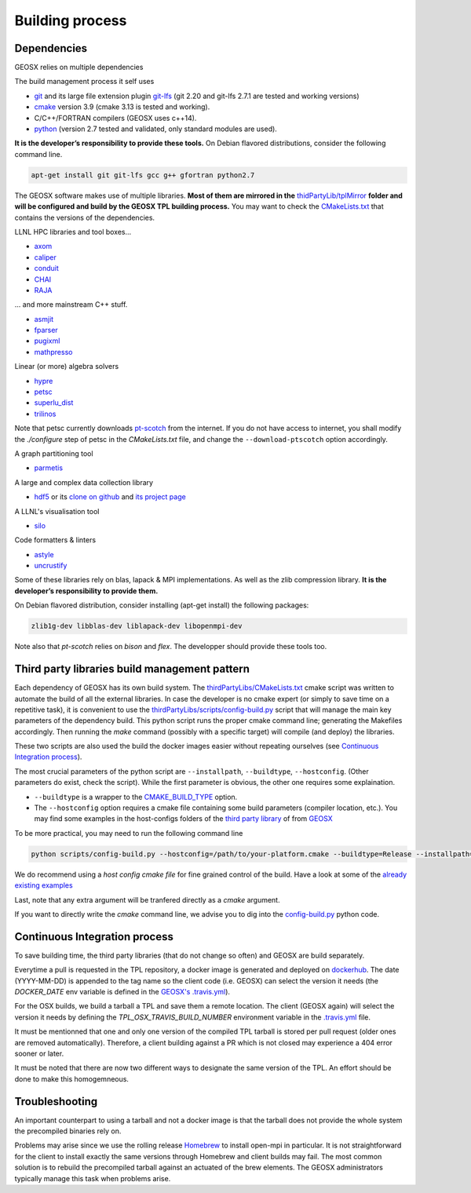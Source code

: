 Building process
################

Dependencies
============

GEOSX relies on multiple dependencies

The build management process it self uses

- `git <https://git-scm.com/>`_ and its large file extension plugin `git-lfs <https://git-lfs.github.com/>`_ (git 2.20 and git-lfs 2.7.1 are tested and working versions)
- `cmake <https://cmake.org/>`_ version 3.9 (cmake 3.13 is tested and working).
- C/C++/FORTRAN compilers (GEOSX uses c++14).
- `python <https://www.python.org/>`_ (version 2.7 tested and validated, only standard modules are used).

**It is the developer’s responsibility to provide these tools.**
On Debian flavored distributions, consider the following command line.

.. code-block:: console

    apt-get install git git-lfs gcc g++ gfortran python2.7

The GEOSX software makes use of multiple libraries.
**Most of them are mirrored in the** `thidPartyLib/tplMirror <https://github.com/GEOSX/thirdPartyLibs/tree/master/tplMirror>`__ **folder and will be configured and build by the GEOSX TPL building process.**
You may want to check the `CMakeLists.txt <https://github.com/GEOSX/thirdPartyLibs/blob/master/CMakeLists.txt>`_ that contains the versions of the dependencies.

LLNL HPC libraries and tool boxes...

- `axom <https://github.com/LLNL/axom>`_
- `caliper <https://github.com/LLNL/Caliper>`_
- `conduit <https://github.com/LLNL/conduit>`_
- `CHAI <https://github.com/LLNL/CHAI>`_
- `RAJA <https://github.com/LLNL/RAJA>`_

... and more mainstream C++ stuff.

- `asmjit <https://github.com/asmjit/asmjit>`_
- `fparser <http://warp.povusers.org/FunctionParser/>`_
- `pugixml <https://pugixml.org/>`_
- `mathpresso <https://github.com/kobalicek/mathpresso>`_

Linear (or more) algebra solvers

- `hypre <https://github.com/hypre-space/hypre>`_
- `petsc <https://www.mcs.anl.gov/petsc/>`_
- `superlu_dist <https://portal.nersc.gov/project/sparse/superlu/>`_
- `trilinos <https://trilinos.github.io/>`_

Note that petsc currently downloads `pt-scotch <https://www.labri.fr/perso/pelegrin/scotch/scotch_en.html>`_ from the internet.
If you do not have access to internet, you shall modify the `./configure` step of petsc in the `CMakeLists.txt` file,
and change the ``--download-ptscotch`` option accordingly. 

A graph partitioning tool

- `parmetis <http://glaros.dtc.umn.edu/gkhome/metis/parmetis/overview>`_

A large and complex data collection library

- `hdf5 <https://bitbucket.hdfgroup.org/scm/hdffv/hdf5.git>`_ or its `clone on github <https://github.com/live-clones/hdf5>`_ and `its project page <https://portal.hdfgroup.org/display/knowledge>`_

A LLNL's visualisation tool

- `silo <https://wci.llnl.gov/simulation/computer-codes/silo>`_

Code formatters & linters

- `astyle <http://astyle.sourceforge.net/>`_
- `uncrustify <http://uncrustify.sourceforge.net/>`_

Some of these libraries rely on blas, lapack & MPI implementations.
As well as the zlib compression library.
**It is the developer’s responsibility to provide them.**

On Debian flavored distribution, consider installing (apt-get install) the following packages:

.. code-block:: console

    zlib1g-dev libblas-dev liblapack-dev libopenmpi-dev

Note also that `pt-scotch` relies on `bison` and `flex`.
The developper should provide these tools too.

Third party libraries build management pattern
==============================================

Each dependency of GEOSX has its own build system.
The `thirdPartyLibs/CMakeLists.txt <https://github.com/GEOSX/thirdPartyLibs/blob/master/CMakeLists.txt>`_ cmake script was written to automate the build of all the external libraries.
In case the developer is no cmake expert (or simply to save time on a repetitive task),
it is convenient to use the `thirdPartyLibs/scripts/config-build.py <https://github.com/GEOSX/thirdPartyLibs/blob/master/scripts/config-build.py>`_ script that will manage the main key parameters of the dependency build.
This python script runs the proper cmake command line; generating the Makefiles accordingly.
Then running the `make` command (possibly with a specific target) will compile (and deploy) the libraries.

These two scripts are also used the build the docker images easier without repeating ourselves (see `Continuous Integration process`_).

The most crucial parameters of the python script are ``--installpath``, ``--buildtype``, ``--hostconfig``.
(Other parameters do exist, check the script).
While the first parameter is obvious, the other one requires some explaination.

* ``--buildtype`` is a wrapper to the `CMAKE_BUILD_TYPE <https://cmake.org/cmake/help/latest/variable/CMAKE_BUILD_TYPE.html>`_ option.
* The ``--hostconfig`` option requires a cmake file containing some build parameters (compiler location, etc.).
  You may find some examples in the host-configs folders of the `third party library <https://github.com/GEOSX/thirdPartyLibs/tree/master/host-configs>`_ of from `GEOSX <https://github.com/GEOSX/GEOSX/tree/develop/host-configs>`_

To be more practical, you may need to run the following command line

.. code-block:: console

    python scripts/config-build.py --hostconfig=/path/to/your-platform.cmake --buildtype=Release --installpath=/opt

We do recommend using a *host config cmake file* for fine grained control of the build.
Have a look at some of the `already existing examples <https://github.com/GEOSX/GEOSX/blob/develop/host-configs>`_

Last, note that any extra argument will be tranfered directly as a `cmake` argument.

If you want to directly write the `cmake` command line, we advise you to dig into the `config-build.py <https://github.com/GEOSX/GEOSX/blob/develop/scripts/config-build.py>`_ python code.

Continuous Integration process
==============================

To save building time, the third party libraries (that do not change so often) and GEOSX are build separately.

Everytime a pull is requested in the TPL repository, a docker image is generated and deployed on `dockerhub <https://hub.docker.com/r/geosx/compiler>`_.
The date (YYYY-MM-DD) is appended to the tag name so the client code (i.e. GEOSX) can select the version it needs
(the `DOCKER_DATE` env variable is defined in the `GEOSX's .travis.yml <https://github.com/GEOSX/GEOSX/blob/develop/.travis.yml>`_).

For the OSX builds, we build a tarball a TPL and save them a remote location.
The client (GEOSX again) will select the version it needs by defining the `TPL_OSX_TRAVIS_BUILD_NUMBER` environment variable in the `.travis.yml <https://github.com/GEOSX/GEOSX/blob/develop/.travis.yml>`_ file.

It must be mentionned that one and only one version of the compiled TPL tarball is stored per pull request (older ones are removed automatically).
Therefore, a client building against a PR which is not closed may experience a 404 error sooner or later.

It must be noted that there are now two different ways to designate the same version of the TPL.
An effort should be done to make this homogemneous.

Troubleshooting
===============

An important counterpart to using a tarball and not a docker image is that the tarball does not provide the whole system the precompiled binaries rely on.

Problems may arise since we use the rolling release `Homebrew <https://brew.sh/>`_ to install open-mpi in particular.
It is not straightforward for the client to install exactly the same versions through Homebrew and client builds may fail.
The most common solution is to rebuild the precompiled tarball against an actuated of the brew elements.
The GEOSX administrators typically manage this task when problems arise.
